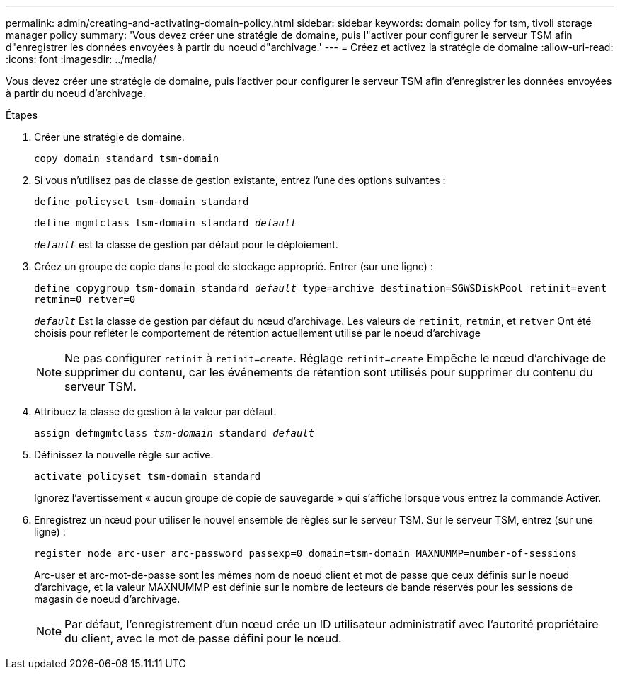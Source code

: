 ---
permalink: admin/creating-and-activating-domain-policy.html 
sidebar: sidebar 
keywords: domain policy for tsm, tivoli storage manager policy 
summary: 'Vous devez créer une stratégie de domaine, puis l"activer pour configurer le serveur TSM afin d"enregistrer les données envoyées à partir du noeud d"archivage.' 
---
= Créez et activez la stratégie de domaine
:allow-uri-read: 
:icons: font
:imagesdir: ../media/


[role="lead"]
Vous devez créer une stratégie de domaine, puis l'activer pour configurer le serveur TSM afin d'enregistrer les données envoyées à partir du noeud d'archivage.

.Étapes
. Créer une stratégie de domaine.
+
`copy domain standard tsm-domain`

. Si vous n'utilisez pas de classe de gestion existante, entrez l'une des options suivantes :
+
`define policyset tsm-domain standard`

+
`define mgmtclass tsm-domain standard _default_`

+
`_default_` est la classe de gestion par défaut pour le déploiement.

. Créez un groupe de copie dans le pool de stockage approprié. Entrer (sur une ligne) :
+
`define copygroup tsm-domain standard _default_ type=archive destination=SGWSDiskPool retinit=event retmin=0 retver=0`

+
`_default_` Est la classe de gestion par défaut du nœud d'archivage. Les valeurs de `retinit`, `retmin`, et `retver` Ont été choisis pour refléter le comportement de rétention actuellement utilisé par le noeud d'archivage

+

NOTE: Ne pas configurer `retinit` à `retinit=create`. Réglage `retinit=create` Empêche le nœud d'archivage de supprimer du contenu, car les événements de rétention sont utilisés pour supprimer du contenu du serveur TSM.

. Attribuez la classe de gestion à la valeur par défaut.
+
`assign defmgmtclass _tsm-domain_ standard _default_`

. Définissez la nouvelle règle sur active.
+
`activate policyset tsm-domain standard`

+
Ignorez l'avertissement « aucun groupe de copie de sauvegarde » qui s'affiche lorsque vous entrez la commande Activer.

. Enregistrez un nœud pour utiliser le nouvel ensemble de règles sur le serveur TSM. Sur le serveur TSM, entrez (sur une ligne) :
+
`register node arc-user arc-password passexp=0 domain=tsm-domain MAXNUMMP=number-of-sessions`

+
Arc-user et arc-mot-de-passe sont les mêmes nom de noeud client et mot de passe que ceux définis sur le noeud d'archivage, et la valeur MAXNUMMP est définie sur le nombre de lecteurs de bande réservés pour les sessions de magasin de noeud d'archivage.

+

NOTE: Par défaut, l'enregistrement d'un nœud crée un ID utilisateur administratif avec l'autorité propriétaire du client, avec le mot de passe défini pour le nœud.



